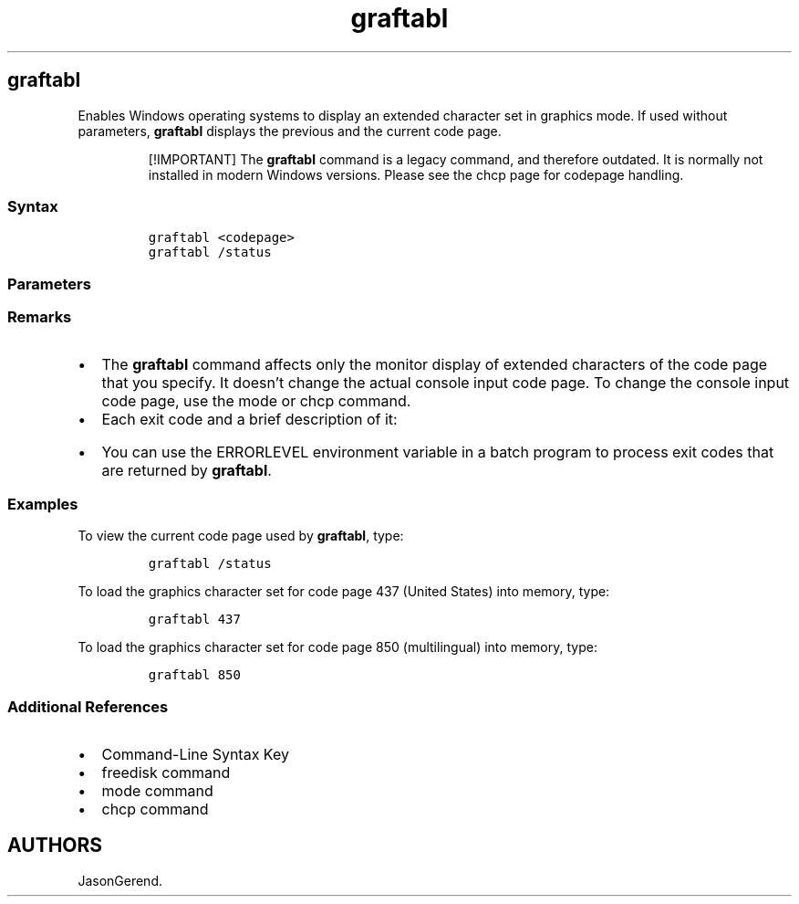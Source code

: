 '\" t
.\" Automatically generated by Pandoc 2.17.0.1
.\"
.TH "graftabl" 1 "" "" "" ""
.hy
.SH graftabl
.PP
Enables Windows operating systems to display an extended character set
in graphics mode.
If used without parameters, \f[B]graftabl\f[R] displays the previous and
the current code page.
.RS
.PP
[!IMPORTANT] The \f[B]graftabl\f[R] command is a legacy command, and
therefore outdated.
It is normally not installed in modern Windows versions.
Please see the chcp page for codepage handling.
.RE
.SS Syntax
.IP
.nf
\f[C]
graftabl <codepage>
graftabl /status
\f[R]
.fi
.SS Parameters
.PP
.TS
tab(@);
lw(31.5n) lw(38.5n).
T{
Parameter
T}@T{
Description
T}
_
T{
\f[C]<codepage>\f[R]
T}@T{
Specifies a code page to define the appearance of extended characters in
graphics mode.
Valid code page identification numbers are:
T}
T{
/status
T}@T{
Displays the current code page being used by this command.
T}
T{
/?
T}@T{
Displays help at the command prompt.
T}
.TE
.SS Remarks
.IP \[bu] 2
The \f[B]graftabl\f[R] command affects only the monitor display of
extended characters of the code page that you specify.
It doesn\[cq]t change the actual console input code page.
To change the console input code page, use the mode or chcp command.
.IP \[bu] 2
Each exit code and a brief description of it:
.RS 2
.PP
.TS
tab(@);
lw(31.5n) lw(38.5n).
T{
Exit code
T}@T{
Description
T}
_
T{
0
T}@T{
Character set was loaded successfully.
No previous code page was loaded.
T}
T{
1
T}@T{
An incorrect parameter was specified.
No action was taken.
T}
T{
2
T}@T{
A file error occurred.
T}
.TE
.RE
.IP \[bu] 2
You can use the ERRORLEVEL environment variable in a batch program to
process exit codes that are returned by \f[B]graftabl\f[R].
.SS Examples
.PP
To view the current code page used by \f[B]graftabl\f[R], type:
.IP
.nf
\f[C]
graftabl /status
\f[R]
.fi
.PP
To load the graphics character set for code page 437 (United States)
into memory, type:
.IP
.nf
\f[C]
graftabl 437
\f[R]
.fi
.PP
To load the graphics character set for code page 850 (multilingual) into
memory, type:
.IP
.nf
\f[C]
graftabl 850
\f[R]
.fi
.SS Additional References
.IP \[bu] 2
Command-Line Syntax Key
.IP \[bu] 2
freedisk command
.IP \[bu] 2
mode command
.IP \[bu] 2
chcp command
.SH AUTHORS
JasonGerend.
